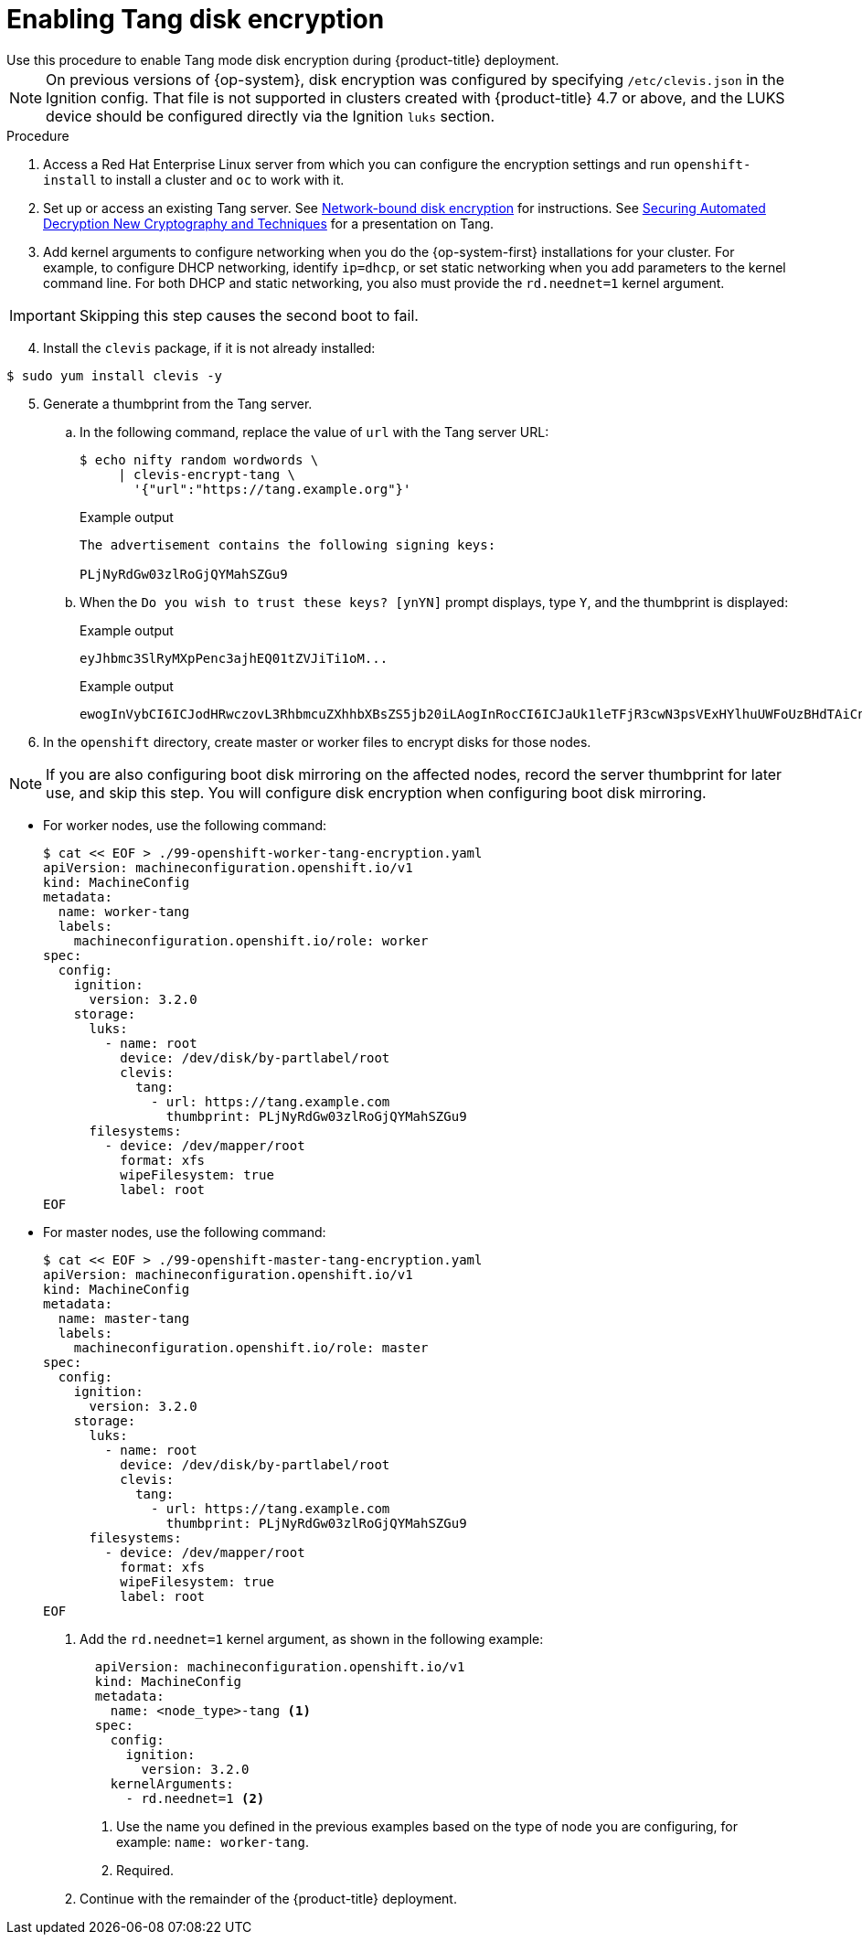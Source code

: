 // Module included in the following assemblies:
//
// * installing/install_config/installing-customizing.adoc

[id="installation-special-config-encrypt-disk-tang_{context}"]
= Enabling Tang disk encryption
Use this procedure to enable Tang mode disk encryption during {product-title} deployment.

[NOTE]
====
On previous versions of {op-system}, disk encryption was configured by specifying `/etc/clevis.json` in the Ignition config. That file is not supported in clusters created with {product-title} 4.7 or above, and the LUKS device should be configured directly via the Ignition `luks` section.
====

.Procedure

. Access a Red Hat Enterprise Linux server from which you can configure the encryption
settings and run `openshift-install` to install a cluster and `oc` to work with it.
. Set up or access an existing Tang server. See link:https://access.redhat.com/documentation/en-us/red_hat_enterprise_linux/8/html/security_hardening/configuring-automated-unlocking-of-encrypted-volumes-using-policy-based-decryption_security-hardening#network-bound-disk-encryption_configuring-automated-unlocking-of-encrypted-volumes-using-policy-based-decryption[Network-bound disk encryption]
for instructions. See link:https://youtu.be/2uLKvB8Z5D0[Securing Automated Decryption New Cryptography and Techniques]
for a presentation on Tang.


. Add kernel arguments to configure networking when you do the {op-system-first} installations for your cluster. For example, to configure DHCP networking, identify `ip=dhcp`, or set static networking when you add parameters to the kernel command line. For both DHCP and static networking, you also must provide the `rd.neednet=1` kernel argument.

[IMPORTANT]
====
Skipping this step causes the second boot to fail.
====

[start=4]
. Install the `clevis` package, if it is not already installed:

[source,terminal]
----
$ sudo yum install clevis -y
----

[start=5]
. Generate a thumbprint from the Tang server.

.. In the following command, replace the value of `url` with the Tang server URL:
+
[source,terminal]
----
$ echo nifty random wordwords \
     | clevis-encrypt-tang \
       '{"url":"https://tang.example.org"}'
----
+
.Example output
[source,terminal]
----
The advertisement contains the following signing keys:

PLjNyRdGw03zlRoGjQYMahSZGu9
----

.. When the `Do you wish to trust these keys? [ynYN]` prompt displays, type `Y`, and the thumbprint is displayed:
+
.Example output
[source,terminal]
----
eyJhbmc3SlRyMXpPenc3ajhEQ01tZVJiTi1oM...
----
+
.Example output
[source,terminal]
----
ewogInVybCI6ICJodHRwczovL3RhbmcuZXhhbXBsZS5jb20iLAogInRocCI6ICJaUk1leTFjR3cwN3psVExHYlhuUWFoUzBHdTAiCn0K
----

. In the `openshift` directory, create master or worker files to encrypt disks for those nodes.

[NOTE]
====
If you are also configuring boot disk mirroring on the affected nodes, record the server thumbprint for later use, and skip this step. You will configure disk encryption when configuring boot disk mirroring.
====

** For worker nodes, use the following command:
+
[source,terminal]
----
$ cat << EOF > ./99-openshift-worker-tang-encryption.yaml
apiVersion: machineconfiguration.openshift.io/v1
kind: MachineConfig
metadata:
  name: worker-tang
  labels:
    machineconfiguration.openshift.io/role: worker
spec:
  config:
    ignition:
      version: 3.2.0
    storage:
      luks:
        - name: root
          device: /dev/disk/by-partlabel/root
          clevis:
            tang:
              - url: https://tang.example.com
                thumbprint: PLjNyRdGw03zlRoGjQYMahSZGu9
      filesystems:
        - device: /dev/mapper/root
          format: xfs
          wipeFilesystem: true
          label: root
EOF
----

** For master nodes, use the following command:
+
[source,terminal]
----
$ cat << EOF > ./99-openshift-master-tang-encryption.yaml
apiVersion: machineconfiguration.openshift.io/v1
kind: MachineConfig
metadata:
  name: master-tang
  labels:
    machineconfiguration.openshift.io/role: master
spec:
  config:
    ignition:
      version: 3.2.0
    storage:
      luks:
        - name: root
          device: /dev/disk/by-partlabel/root
          clevis:
            tang:
              - url: https://tang.example.com
                thumbprint: PLjNyRdGw03zlRoGjQYMahSZGu9
      filesystems:
        - device: /dev/mapper/root
          format: xfs
          wipeFilesystem: true
          label: root
EOF
----

. Add the `rd.neednet=1` kernel argument, as shown in the following example:
+
[source,yaml]
----
  apiVersion: machineconfiguration.openshift.io/v1
  kind: MachineConfig
  metadata:
    name: <node_type>-tang <.>
  spec:
    config:
      ignition:
        version: 3.2.0
    kernelArguments:
      - rd.neednet=1 <.>
----
+
<1> Use the name you defined in the previous examples based on the type of node you are configuring, for example: `name: worker-tang`.
+
<2> Required.

. Continue with the remainder of the {product-title} deployment.
